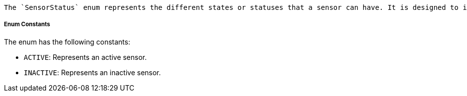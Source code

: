     The `SensorStatus` enum represents the different states or statuses that a sensor can have. It is designed to indicate whether a sensor is currently active or inactive.

===== Enum Constants

The enum has the following constants:

- `ACTIVE`: Represents an active sensor.
- `INACTIVE`: Represents an inactive sensor.
